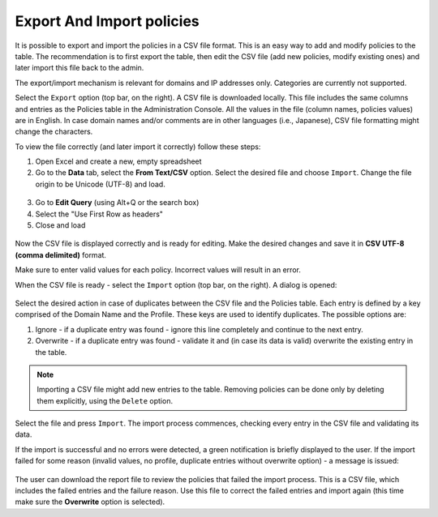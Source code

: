 **************************
Export And Import policies
**************************

It is possible to export and import the policies in a CSV file format. This is an easy way to add and modify policies to the table.
The recommendation is to first export the table, then edit the CSV file (add new policies, modify existing ones) and later import this file back to the admin.

The export/import mechanism is relevant for domains and IP addresses only. Categories are currently not supported. 

Select the ``Export`` option (top bar, on the right). A CSV file is downloaded locally. 
This file includes the same columns and entries as the Policies table in the Administration Console. 
All the values in the file (column names, policies values) are in English. In case domain names and/or comments are in other languages (i.e., Japanese), CSV file formatting might change the characters. 

To view the file correctly (and later import it correctly) follow these steps:

1. Open Excel and create a new, empty spreadsheet

2. Go to the **Data** tab, select the **From Text/CSV** option. Select the desired file and choose ``Import``. Change the file origin to be Unicode (UTF-8) and load.

.. figure:: images/excelCSV1.png
	:scale: 55%
	:align: center 

3. Go to **Edit Query** (using Alt+Q or the search box)

4. Select the "Use First Row as headers"

5. Close and load

.. figure:: images/excelCSV2.png
	:scale: 55%
	:align: center 

Now the CSV file is displayed correctly and is ready for editing. Make the desired changes and save it in **CSV UTF-8 (comma delimited)** format. 

Make sure to enter valid values for each policy. Incorrect values will result in an error.

When the CSV file is ready - select the ``Import`` option (top bar, on the right). A dialog is opened:

.. figure:: images/importPolicies.png
	:scale: 75%
	:align: center 

Select the desired action in case of duplicates between the CSV file and the Policies table. Each entry is defined by a key comprised of the Domain Name and the Profile. 
These keys are used to identify duplicates. The possible options are:

1. Ignore - if a duplicate entry was found - ignore this line completely and continue to the next entry.

2. Overwrite - if a duplicate entry was found - validate it and (in case its data is valid) overwrite the existing entry in the table.

.. note:: Importing a CSV file might add new entries to the table. Removing policies can be done only by deleting them explicitly, using the ``Delete`` option.

Select the file and press ``Import``.
The import process commences, checking every entry in the CSV file and validating its data.

If the import is successful and no errors were detected, a green notification is briefly displayed to the user. 
If the import failed for some reason (invalid values, no profile, duplicate entries without overwrite option) - a message is issued:

.. figure:: images/importResults.png
	:scale: 75%
	:align: center 

The user can download the report file to review the policies that failed the import process.
This is a CSV file, which includes the failed entries and the failure reason. 
Use this file to correct the failed entries and import again (this time make sure the **Overwrite** option is selected).